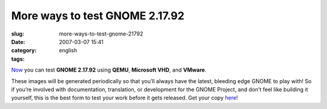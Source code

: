 More ways to test GNOME 2.17.92
###############################
:slug: more-ways-to-test-gnome-21792
:date: 2007-03-07 15:41
:category:
:tags: english

`Now <http://ken.vandine.org/?p=218>`__ you can test **GNOME 2.17.92**
using **QEMU**, **Microsoft VHD**, and **VMware**.

These images will be generated periodically so that you’ll always have
the latest, bleeding edge GNOME to play with! So if you’re involved with
documentation, translation, or development for the GNOME Project, and
don’t feel like building it yourself, this is the best form to test your
work before it gets released. Get your copy
`here <http://www.rpath.org/rbuilder/project/foresight/release?id=5402>`__!
